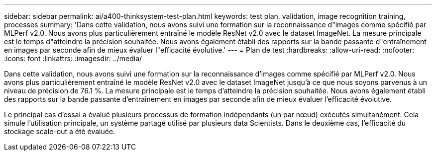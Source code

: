 ---
sidebar: sidebar 
permalink: ai/a400-thinksystem-test-plan.html 
keywords: test plan, validation, image recognition training, processes 
summary: 'Dans cette validation, nous avons suivi une formation sur la reconnaissance d"images comme spécifié par MLPerf v2.0. Nous avons plus particulièrement entraîné le modèle ResNet v2.0 avec le dataset ImageNet. La mesure principale est le temps d"atteindre la précision souhaitée. Nous avons également établi des rapports sur la bande passante d"entraînement en images par seconde afin de mieux évaluer l"efficacité évolutive.' 
---
= Plan de test
:hardbreaks:
:allow-uri-read: 
:nofooter: 
:icons: font
:linkattrs: 
:imagesdir: ../media/


[role="lead"]
Dans cette validation, nous avons suivi une formation sur la reconnaissance d'images comme spécifié par MLPerf v2.0. Nous avons plus particulièrement entraîné le modèle ResNet v2.0 avec le dataset ImageNet jusqu'à ce que nous soyons parvenus à un niveau de précision de 76.1 %. La mesure principale est le temps d'atteindre la précision souhaitée. Nous avons également établi des rapports sur la bande passante d'entraînement en images par seconde afin de mieux évaluer l'efficacité évolutive.

Le principal cas d'essai a évalué plusieurs processus de formation indépendants (un par nœud) exécutés simultanément. Cela simule l'utilisation principale, un système partagé utilisé par plusieurs data Scientists. Dans le deuxième cas, l'efficacité du stockage scale-out a été évaluée.
